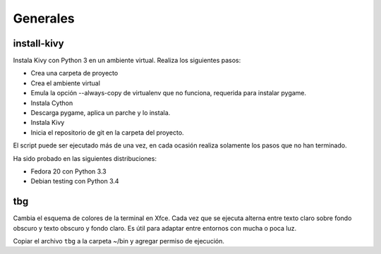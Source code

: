 =========
Generales
=========

install-kivy
============

Instala Kivy con Python 3 en un ambiente virtual.
Realiza los siguientes pasos:

- Crea una carpeta de proyecto
- Crea el ambiente virtual
- Emula la opción --always-copy de virtualenv
  que no funciona, requerida para instalar
  pygame.
- Instala Cython
- Descarga pygame, aplica un parche y
  lo instala.
- Instala Kivy
- Inicia el repositorio de git en la carpeta
  del proyecto.

El script puede ser ejecutado más de una vez,
en cada ocasión realiza solamente los pasos
que no han terminado.

Ha sido probado en las siguientes distribuciones:

- Fedora 20 con Python 3.3
- Debian testing con Python 3.4

tbg
===

Cambia el esquema de colores de la terminal
en Xfce.  Cada vez que se ejecuta alterna
entre texto claro sobre fondo obscuro y
texto obscuro y fondo claro.  Es útil para
adaptar entre entornos con mucha o poca luz.

Copiar el archivo ``tbg`` a la carpeta ~/bin
y agregar permiso de ejecución.
